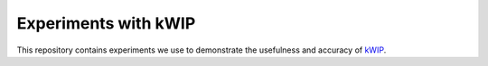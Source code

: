 =====================
Experiments with kWIP
=====================


This repository contains experiments we use to demonstrate the usefulness and
accuracy of `kWIP <https://github.com/kdmurray91/kWIP>`_.
